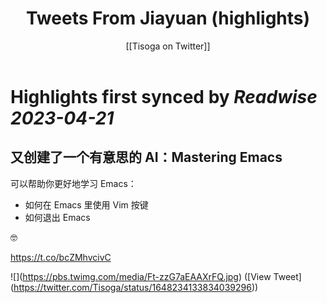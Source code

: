 :PROPERTIES:
:title: Tweets From Jiayuan (highlights)
:author: [[Tisoga on Twitter]]
:full-title: "Tweets From Jiayuan"
:category: #tweets
:url: https://twitter.com/Tisoga
:END:

* Highlights first synced by [[Readwise]] [[2023-04-21]]
** 又创建了一个有意思的 AI：Mastering Emacs

可以帮助你更好地学习 Emacs：
- 如何在 Emacs 里使用 Vim 按键
- 如何退出 Emacs

🤓

https://t.co/bcZMhvcivC 

![](https://pbs.twimg.com/media/Ft-zzG7aEAAXrFQ.jpg) ([View Tweet](https://twitter.com/Tisoga/status/1648234133834039296))